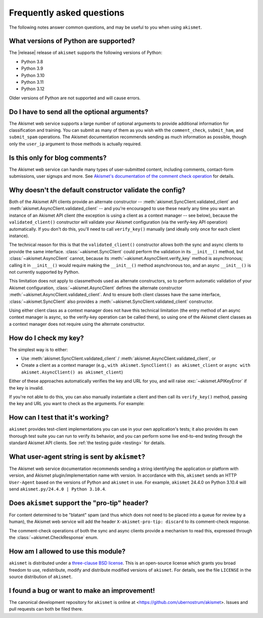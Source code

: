 .. faq:

Frequently asked questions
==========================

The following notes answer common questions, and may be useful to you when
using ``akismet``.


What versions of Python are supported?
--------------------------------------

The |release| release of ``akismet`` supports the following versions of Python:


* Python 3.8

* Python 3.9

* Python 3.10

* Python 3.11

* Python 3.12

Older versions of Python are not supported and will cause errors.


Do I have to send all the optional arguments?
---------------------------------------------

The Akismet web service supports a large number of optional arguments to
provide additional information for classification and training. You can submit
as many of them as you wish with the ``comment_check``, ``submit_ham``, and
``submit_spam`` operations. The Akismet documentation recommends sending as
much information as possible, though only the ``user_ip`` argument to those
methods is actually required.


Is this only for blog comments?
-------------------------------

The Akismet web service can handle many types of user-submitted content,
including comments, contact-form submissions, user signups and more. See
`Akismet's documentation of the comment check operation
<https://akismet.com/developers/comment-check/>`_ for details.


.. _alt-constructor:

Why doesn't the default constructor validate the config?
--------------------------------------------------------

Both of the Akismet API clients provide an alternate constructor --
:meth:`akismet.SyncClient.validated_client` and
:meth:`akismet.AsyncClient.validated_client` -- and you're encouraged to use
these nearly any time you want an instance of an Akismet API client (the
exception is using a client as a context manager -- see below), because the
``validated_client()`` constructor will validate your Akismet configuration
(via the verify-key API operation) automatically. If you don't do this, you'll
need to call ``verify_key()`` manually (and ideally only once for each client
instance).

The technical reason for this is that the ``validated_client()`` constructor
allows both the sync and async clients to provide the same
interface. :class:`~akismet.SyncClient` could perform the validation in its
``__init__()`` method, but :class:`~akismet.AsyncClient` cannot, because its
:meth:`~akismet.AsyncClient.verify_key` method is asynchronous; calling it in
``__init__()`` would require making the ``__init__()`` method asynchronous too,
and an async ``__init__()`` is not currently supported by Python.

This limitation does not apply to classmethods used as alternate constructors,
so to perform automatic validation of your Akismet configuration,
:class:`~akismet.AsyncClient` defines the alternate constructor
:meth:`~akismet.AsyncClient.validated_client`. And to ensure both client
classes have the same interface, :class:`~akismet.SyncClient` also provides a
:meth:`~akismet.SyncClient.validated_client` constructor.

Using either client class as a context manager does not have this technical
limitation (the entry method of an async context manager is async, so the
verify-key operation can be called there), so using one of the Akismet client
classes as a context manager does not require using the alternate constructor.


How do I check my key?
----------------------

The simplest way is to either:

* Use :meth:`akismet.SyncClient.validated_client` /
  :meth:`akismet.AsyncClient.validated_client`, or

* Create a client as a context manager (e.g., ``with akismet.SyncClient() as
  akismet_client`` or ``async with akismet.AsyncClient() as akismet_client``)

Either of these approaches automatically verifies the key and URL for you, and
will raise :exc:`~akismet.APIKeyError` if the key is invalid.

If you're not able to do this, you can also manually instantiate a client and
then call its ``verify_key()`` method, passing the key and URL you want to
check as the arguments. For example:

.. tab:: Sync

   .. code-block:: python

      import akismet

      client = akismet.SyncClient()
      if not client.verify_key(key_to_test, url_to_test):
          # The key/URL were invalid.

.. tab:: Async

   .. code-block:: python

      import akismet

      client = akismet.AyncClient()
      if not await client.verify_key(key_to_test, url_to_test):
          # The key/URL were invalid.


How can I test that it's working?
---------------------------------

``akismet`` provides test-client implementations you can use in your own
application's tests; it also provides its own thorough test suite you can run
to verify its behavior, and you can perform some live end-to-end testing
through the standard Akismet API clients. See :ref:`the testing guide
<testing>` for details.


What user-agent string is sent by ``akismet``?
----------------------------------------------

The Akismet web service documentation recommends sending a string identifying
the application or platform with version, and Akismet plugin/implementation
name with version. In accordance with this, ``akismet`` sends an HTTP
``User-Agent`` based on the versions of Python and ``akismet`` in use. For
example, ``akismet`` 24.4.0 on Python 3.10.4 will send ``akismet.py/24.4.0 |
Python 3.10.4``.


Does ``akismet`` support the "pro-tip" header?
----------------------------------------------

For content determined to be "blatant" spam (and thus which does not need to be
placed into a queue for review by a human), the Akismet web service will add
the header ``X-akismet-pro-tip: discard`` to its comment-check response.

The comment-check operations of both the sync and async clients provide a
mechanism to read this, expressed through the :class:`~akismet.CheckResponse`
enum.


How am I allowed to use this module?
------------------------------------

``akismet`` is distributed under a `three-clause BSD license
<http://opensource.org/licenses/BSD-3-Clause>`_. This is an open-source license
which grants you broad freedom to use, redistribute, modify and distribute
modified versions of ``akismet``. For details, see the file ``LICENSE`` in the
source distribution of ``akismet``.


I found a bug or want to make an improvement!
---------------------------------------------

The canonical development repository for ``akismet`` is online at
<https://github.com/ubernostrum/akismet>. Issues and pull requests can both be
filed there.
